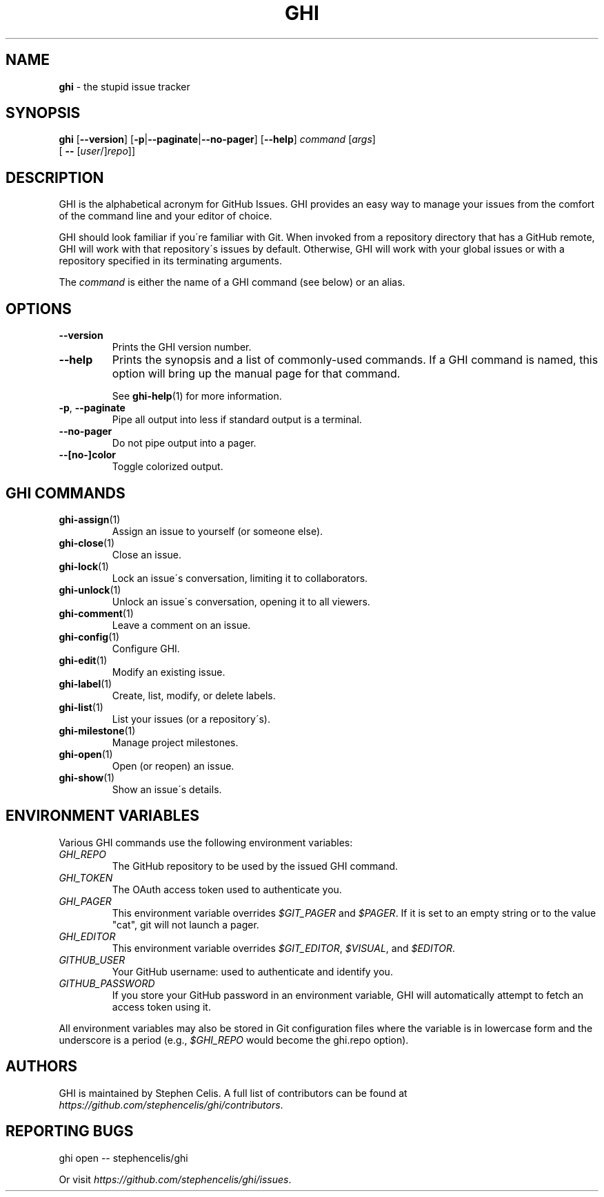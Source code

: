 .\" generated with Ronn/v0.7.3
.\" http://github.com/rtomayko/ronn/tree/0.7.3
.
.TH "GHI" "1" "June 2016" "Stephen Celis" "GHI Manual"
.
.SH "NAME"
\fBghi\fR \- the stupid issue tracker
.
.SH "SYNOPSIS"
\fBghi\fR [\fB\-\-version\fR] [\fB\-p\fR|\fB\-\-paginate\fR|\fB\-\-no\-pager\fR] [\fB\-\-help\fR] \fIcommand\fR [\fIargs\fR]
.
.br
\fB\fR \fB\fR \fB\fR \fB\fR [ \fB\-\-\fR [\fIuser\fR/]\fIrepo\fR]]
.
.SH "DESCRIPTION"
GHI is the alphabetical acronym for GitHub Issues\. GHI provides an easy way to manage your issues from the comfort of the command line and your editor of choice\.
.
.P
GHI should look familiar if you\'re familiar with Git\. When invoked from a repository directory that has a GitHub remote, GHI will work with that repository\'s issues by default\. Otherwise, GHI will work with your global issues or with a repository specified in its terminating arguments\.
.
.P
The \fIcommand\fR is either the name of a GHI command (see below) or an alias\.
.
.SH "OPTIONS"
.
.TP
\fB\-\-version\fR
Prints the GHI version number\.
.
.TP
\fB\-\-help\fR
Prints the synopsis and a list of commonly\-used commands\. If a GHI command is named, this option will bring up the manual page for that command\.
.
.IP
See \fBghi\-help\fR(1) for more information\.
.
.TP
\fB\-p\fR, \fB\-\-paginate\fR
Pipe all output into less if standard output is a terminal\.
.
.TP
\fB\-\-no\-pager\fR
Do not pipe output into a pager\.
.
.TP
\fB\-\-[no\-]color\fR
Toggle colorized output\.
.
.SH "GHI COMMANDS"
.
.TP
\fBghi\-assign\fR(1)
Assign an issue to yourself (or someone else)\.
.
.TP
\fBghi\-close\fR(1)
Close an issue\.
.
.TP
\fBghi\-lock\fR(1)
Lock an issue\'s conversation, limiting it to collaborators\.
.
.TP
\fBghi\-unlock\fR(1)
Unlock an issue\'s conversation, opening it to all viewers\.
.
.TP
\fBghi\-comment\fR(1)
Leave a comment on an issue\.
.
.TP
\fBghi\-config\fR(1)
Configure GHI\.
.
.TP
\fBghi\-edit\fR(1)
Modify an existing issue\.
.
.TP
\fBghi\-label\fR(1)
Create, list, modify, or delete labels\.
.
.TP
\fBghi\-list\fR(1)
List your issues (or a repository\'s)\.
.
.TP
\fBghi\-milestone\fR(1)
Manage project milestones\.
.
.TP
\fBghi\-open\fR(1)
Open (or reopen) an issue\.
.
.TP
\fBghi\-show\fR(1)
Show an issue\'s details\.
.
.SH "ENVIRONMENT VARIABLES"
Various GHI commands use the following environment variables:
.
.TP
\fIGHI_REPO\fR
The GitHub repository to be used by the issued GHI command\.
.
.TP
\fIGHI_TOKEN\fR
The OAuth access token used to authenticate you\.
.
.TP
\fIGHI_PAGER\fR
This environment variable overrides \fI$GIT_PAGER\fR and \fI$PAGER\fR\. If it is set to an empty string or to the value "cat", git will not launch a pager\.
.
.TP
\fIGHI_EDITOR\fR
This environment variable overrides \fI$GIT_EDITOR\fR, \fI$VISUAL\fR, and \fI$EDITOR\fR\.
.
.TP
\fIGITHUB_USER\fR
Your GitHub username: used to authenticate and identify you\.
.
.TP
\fIGITHUB_PASSWORD\fR
If you store your GitHub password in an environment variable, GHI will automatically attempt to fetch an access token using it\.
.
.P
All environment variables may also be stored in Git configuration files where the variable is in lowercase form and the underscore is a period (e\.g\., \fI$GHI_REPO\fR would become the ghi\.repo option)\.
.
.SH "AUTHORS"
GHI is maintained by Stephen Celis\. A full list of contributors can be found at \fIhttps://github\.com/stephencelis/ghi/contributors\fR\.
.
.SH "REPORTING BUGS"
.
.nf

ghi open \-\- stephencelis/ghi
.
.fi
.
.P
Or visit \fIhttps://github\.com/stephencelis/ghi/issues\fR\.
